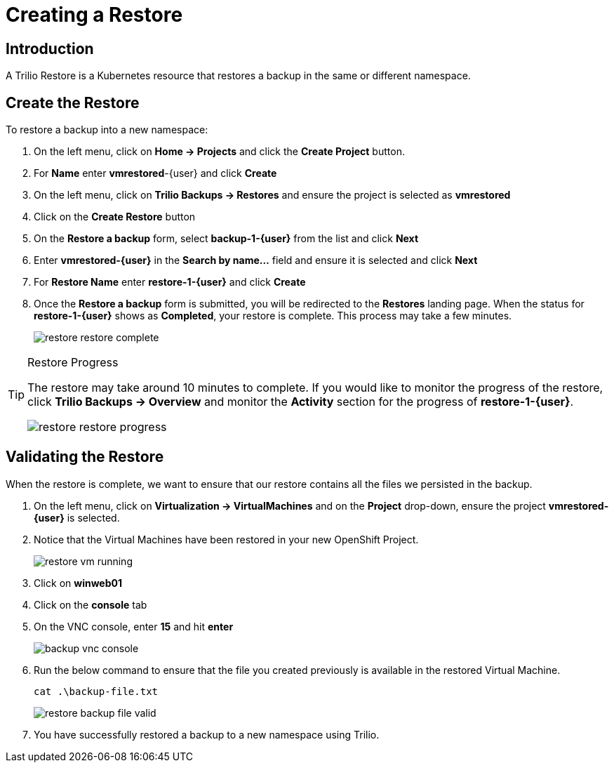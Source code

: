 = Creating a Restore

== Introduction

A Trilio Restore is a Kubernetes resource that restores a backup in the same or different namespace.

== Create the Restore
To restore a backup into a new namespace:

. On the left menu, click on *Home -> Projects* and click the *Create Project* button.
. For *Name* enter *vmrestored*-{user} and click *Create*
. On the left menu, click on *Trilio Backups -> Restores* and ensure the project is selected as *vmrestored*
. Click on the *Create Restore* button
. On the *Restore a backup* form, select *backup-1-{user}* from the list and click *Next*
. Enter *vmrestored-{user}* in the *Search by name...* field and ensure it is selected and click *Next*
. For *Restore Name* enter *restore-1-{user}* and click *Create*
. Once the *Restore a backup* form is submitted, you will be redirected to the *Restores* landing page.
When the status for *restore-1-{user}* shows as *Completed*, your restore is complete.
This process may take a few minutes.
+
image::restore-restore-complete.png[]

[TIP]
.Restore Progress
====
The restore may take around 10 minutes to complete.
If you would like to monitor the progress of the restore, click *Trilio Backups -> Overview* and monitor the *Activity* section for the progress of *restore-1-{user}*.

image::restore-restore-progress.png[]
====

== Validating the Restore
When the restore is complete, we want to ensure that our restore contains all the files we persisted in the backup.

. On the left menu, click on *Virtualization -> VirtualMachines* and on the *Project* drop-down, ensure the project *vmrestored-{user}* is selected.
. Notice that the Virtual Machines have been restored in your new OpenShift Project.
+
image::restore-vm-running.png[]
+
. Click on *winweb01*
. Click on the *console* tab
. On the VNC console, enter *15* and hit *enter*
+
image::backup-vnc-console.png[]
+
. Run the below command to ensure that the file you created previously is available in the restored Virtual Machine.
+
[source,sh,role=execute]
----
cat .\backup-file.txt
----
+
image::restore-backup-file-valid.png[]
+
. You have successfully restored a backup to a new namespace using Trilio.
